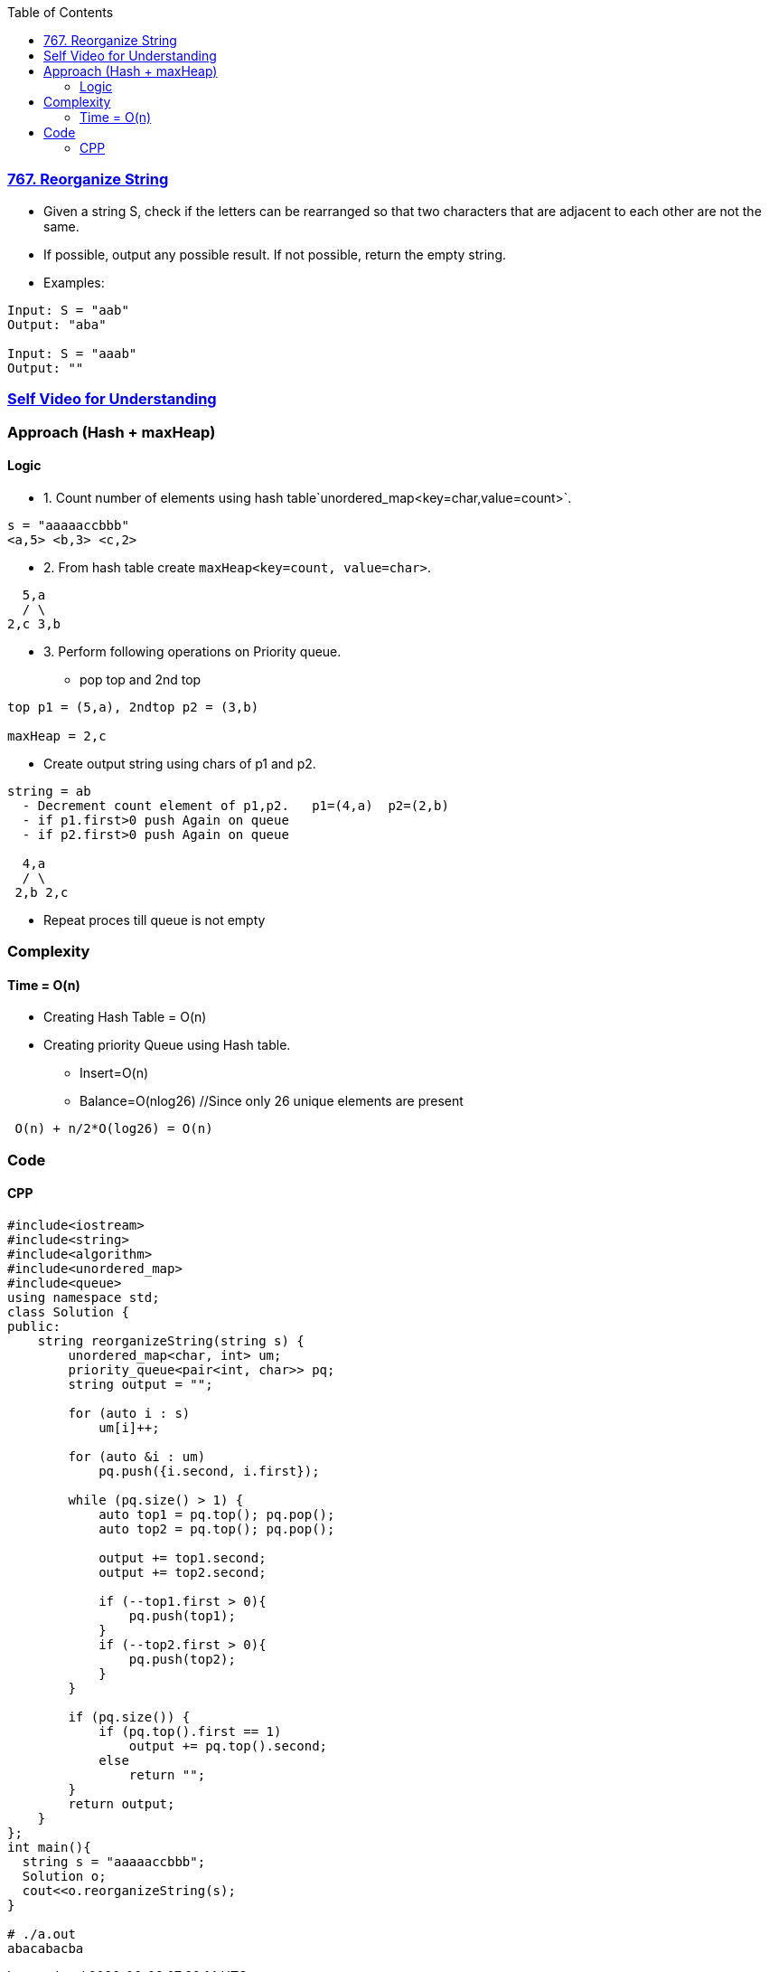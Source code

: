 :toc:
:toclevels: 5

=== link:https://leetcode.com/problems/reorganize-string/[767. Reorganize String]
* Given a string S, check if the letters can be rearranged so that two characters that are adjacent to each other are not the same.
* If possible, output any possible result.  If not possible, return the empty string.
* Examples:
```c
Input: S = "aab"
Output: "aba"

Input: S = "aaab"
Output: ""
```

=== link:https://youtu.be/kE7q5LL8j-0[Self Video for Understanding]

=== Approach (Hash + maxHeap)

==== Logic 
* 1. Count number of elements using hash table`unordered_map<key=char,value=count>`.
```c
s = "aaaaaccbbb"
<a,5> <b,3> <c,2>
```
* 2. From hash table create `maxHeap<key=count, value=char>`.
```c
  5,a
  / \
2,c 3,b
```
* 3. Perform following operations on Priority queue.
** pop top and 2nd top
```c
top p1 = (5,a), 2ndtop p2 = (3,b)

maxHeap = 2,c
```
** Create output string using chars of p1 and p2. 
```c
string = ab
  - Decrement count element of p1,p2.   p1=(4,a)  p2=(2,b)
  - if p1.first>0 push Again on queue
  - if p2.first>0 push Again on queue

  4,a
  / \
 2,b 2,c
```
** Repeat proces till queue is not empty
  
=== Complexity
==== Time = O(n)
* Creating Hash Table = O(n)
* Creating priority Queue using Hash table.
** Insert=O(n)
** Balance=O(nlog26)  //Since only 26 unique elements are present
```c
 O(n) + n/2*O(log26) = O(n)
```
  
=== Code
==== CPP
```cpp
#include<iostream>
#include<string>
#include<algorithm>
#include<unordered_map>
#include<queue>
using namespace std;
class Solution {
public:
    string reorganizeString(string s) {
        unordered_map<char, int> um;
        priority_queue<pair<int, char>> pq;
        string output = "";

        for (auto i : s)
            um[i]++;

        for (auto &i : um)
            pq.push({i.second, i.first});

        while (pq.size() > 1) {
            auto top1 = pq.top(); pq.pop();
            auto top2 = pq.top(); pq.pop();

            output += top1.second;
            output += top2.second;

            if (--top1.first > 0){
                pq.push(top1);
            }
            if (--top2.first > 0){
                pq.push(top2);
            }
        }

        if (pq.size()) {
            if (pq.top().first == 1)
                output += pq.top().second;
            else
                return "";
        }
        return output;
    }
};
int main(){
  string s = "aaaaaccbbb";
  Solution o;
  cout<<o.reorganizeString(s);
}

# ./a.out
abacabacba
```
